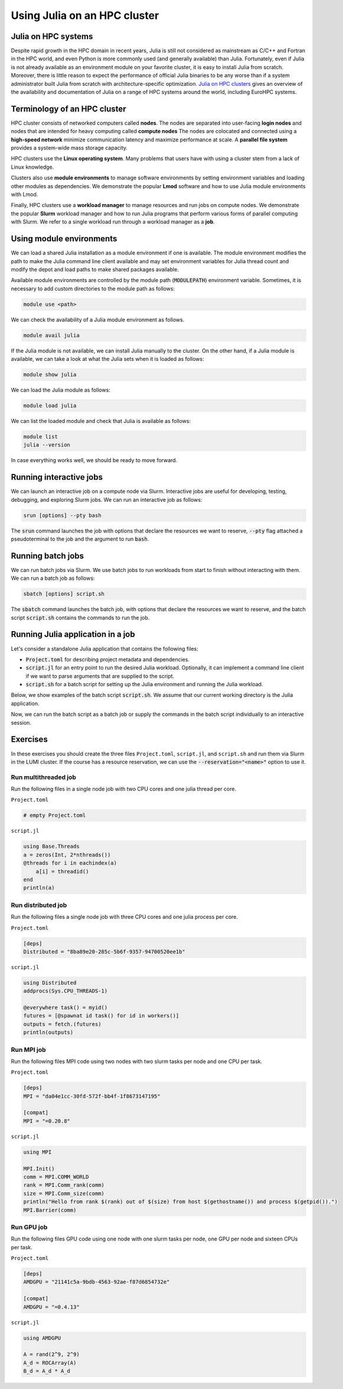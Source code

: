 Using Julia on an HPC cluster
=============================

.. questions::

   - How do we run Julia in an HPC cluster?
   - How can we do parallel computing with Julia on an HPC cluster?

.. instructor-note::

   - 30 min teaching
   - 30 min exercises

Julia on HPC systems
--------------------
Despite rapid growth in the HPC domain in recent years, Julia is still not considered as mainstream as C/C++ and Fortran in the HPC world, and even Python is more commonly used (and generally available) than Julia.
Fortunately, even if Julia is not already available as an environment module on your favorite cluster, it is easy to install Julia from scratch.
Moreover, there is little reason to expect the performance of official Julia binaries to be any worse than if a system administrator built Julia from scratch with architecture-specific optimization.
`Julia on HPC clusters <https://juliahpc.github.io/JuliaOnHPCClusters/>`_ gives an overview of the availability and documentation of Julia on a range of HPC systems around the world, including EuroHPC systems.


Terminology of an HPC cluster
-----------------------------
HPC cluster consists of networked computers called **nodes**.
The nodes are separated into user-facing **login nodes** and nodes that are intended for heavy computing called **compute nodes**
The nodes are colocated and connected using a **high-speed network** minimize communication latency and maximize performance at scale.
A **parallel file system** provides a system-wide mass storage capacity.

HPC clusters use the **Linux operating system**.
Many problems that users have with using a cluster stem from a lack of Linux knowledge.

Clusters also use **module environments** to manage software environments by setting environment variables and loading other modules as dependencies.
We demonstrate the popular **Lmod** software and how to use Julia module environments with Lmod.

Finally, HPC clusters use a **workload manager** to manage resources and run jobs on compute nodes.
We demonstrate the popular **Slurm** workload manager and how to run Julia programs that perform various forms of parallel computing with Slurm.
We refer to a single workload run through a workload manager as a **job**.


Using module environments
-------------------------
We can load a shared Julia installation as a module environment if one is available.
The module environment modifies the path to make the Julia command line client available and may set environment variables for Julia thread count and modify the depot and load paths to make shared packages available.

Available module environments are controlled by the module path (:code:`MODULEPATH`) environment variable.
Sometimes, it is necessary to add custom directories to the module path as follows:

.. code-block:: bash

   module use <path>

We can check the availability of a Julia module environment as follows.

.. code-block:: bash

   module avail julia

If the Julia module is not available, we can install Julia manually to the cluster.
On the other hand, if a Julia module is available, we can take a look at what the Julia sets when it is loaded as follows:

.. code-block:: bash

   module show julia

We can load the Julia module as follows:

.. code-block:: bash

   module load julia

We can list the loaded module and check that Julia is available as follows:

.. code-block:: bash

   module list
   julia --version

In case everything works well, we should be ready to move forward.

.. tabs::

   .. tab:: LUMI CPU

      .. code-block::

          # Add CSC's local module files to the module path
          module use /appl/local/csc/modulefiles

          # Load the Julia module
          module load julia

   .. tab:: LUMI GPU

      .. code-block::

          # Add CSC's local module files to the module path
          module use /appl/local/csc/modulefiles

          # Load the Julia AMDGPU module
          module load julia-amdgpu


Running interactive jobs
------------------------
We can launch an interactive job on a compute node via Slurm.
Interactive jobs are useful for developing, testing, debugging, and exploring Slurm jobs.
We can run an interactive job as follows:

.. code-block:: bash

   srun [options] --pty bash

The :code:`srun` command launches the job with options that declare the resources we want to reserve, :code:`--pty` flag attached a pseudoterminal to the job and the argument to run :code:`bash`.

.. tabs::

   .. tab:: LUMI CPU (small)

      .. code-block:: bash

         srun \
             --account="<project>" \
             --partition=small \
             --nodes=1 \
             --ntasks-per-node=1 \
             --cpus-per-task=2 \
             --mem-per-cpu=1000 \
             --time="00:15:00" \
             --pty \
             bash

   .. tab:: LUMI GPU (small-g)

      .. code-block:: bash

         srun \
             --account="<project>" \
             --partition=small-g \
             --nodes=1 \
             --ntasks-per-node=1 \
             --cpus-per-task=16 \
             --gpus-per-node=1 \
             --mem-per-cpu=1750 \
             --time="00:15:00" \
             --pty \
             bash


Running batch jobs
------------------
We can run batch jobs via Slurm.
We use batch jobs to run workloads from start to finish without interacting with them.
We can run a batch job as follows:

.. code-block:: bash

   sbatch [options] script.sh

The :code:`sbatch` command launches the batch job, with options that declare the resources we want to reserve, and the batch script :code:`script.sh` contains the commands to run the job.

.. tabs::

   .. tab:: LUMI CPU (small)

      .. code-block:: bash

         sbatch \
             --account="<project>" \
             --partition=small \
             --nodes=1 \
             --ntasks-per-node=1 \
             --cpus-per-task=2 \
             --mem-per-cpu=1000 \
             --time="00:15:00" \
             script.sh

      Often options are specified as comments in the batch ``script.sh`` as follows.

      .. code-block:: bash

         #!/bin/bash
         #SBATCH --account="<project>"
         #SBATCH --partition=small
         #SBATCH --nodes=1
         #SBATCH --ntasks-per-node=1
         #SBATCH --cpus-per-task=2
         #SBATCH --mem-per-cpu=1000
         #SBATCH --time="00:15:00"

   .. tab:: LUMI GPU (small-g)

      .. code-block:: bash

         srun \
             --account="<project>" \
             --partition=small-g \
             --nodes=1 \
             --ntasks-per-node=1 \
             --cpus-per-task=16 \
             --gpus-per-node=1 \
             --mem-per-cpu=1750 \
             --time="00:15:00" \
             script.sh

      Often options are specified as comments in the batch ``script.sh`` as follows.

      .. code-block:: bash

         #!/bin/bash
         #SBATCH --account="<project>"
         #SBATCH --partition=small-g
         #SBATCH --nodes=1
         #SBATCH --ntasks-per-node=1
         #SBATCH --cpus-per-task=16
         #SBATCH --gpus-per-node=1
         #SBATCH --mem-per-cpu=1750
         #SBATCH --time="00:15:00"


Running Julia application in a job
----------------------------------
Let's consider a standalone Julia application that contains the following files:

- :code:`Project.toml` for describing project metadata and dependencies.
- :code:`script.jl` for an entry point to run the desired Julia workload.
  Optionally, it can implement a command line client if we want to parse arguments that are supplied to the script.
- :code:`script.sh` for a batch script for setting up the Julia environment and running the Julia workload.

Below, we show examples of the batch script :code:`script.sh`.
We assume that our current working directory is the Julia application.

.. tabs::

   .. tab:: LUMI CPU

      .. code-block:: bash

         #!/bin/bash
         # Add CSC's local modulefiles to the modulepath
         module use /appl/local/csc/modulefiles

         # Load the Julia module
         module load julia

         # Instantiate the project environment
         julia --project=. -e 'using Pkg; Pkg.instantiate()'

         # Run the julia script
         julia --project=. script.jl

   .. tab:: LUMI GPU

      .. code-block:: bash

         #!/bin/bash
         # Add CSC's local modulefiles to the modulepath
         module use /appl/local/csc/modulefiles

         # Load the Julia AMDGPU module
         module load julia-amdgpu

         # Instantiate the project environment
         julia --project=. -e 'using Pkg; Pkg.instantiate()'

         # Run the julia script
         julia --project=. script.jl

Now, we can run the batch script as a batch job or supply the commands in the batch script individually to an interactive session.


Exercises
---------
In these exercises you should create the three files ``Project.toml``, ``script.jl``, and ``script.sh`` and run them via Slurm in the LUMI cluster.
If the course has a resource reservation, we can use the :code:`--reservation="<name>"` option to use it.


Run multithreaded job
^^^^^^^^^^^^^^^^^^^^^
Run the following files in a single node job with two CPU cores and one julia thread per core.

``Project.toml``

.. code-block:: toml

   # empty Project.toml

``script.jl``

.. code-block:: julia

   using Base.Threads
   a = zeros(Int, 2*nthreads())
   @threads for i in eachindex(a)
       a[i] = threadid()
   end
   println(a)

.. solution::

   ``script.sh``

   .. code-block:: bash

      #!/bin/bash
      #SBATCH --account="<project>"
      #SBATCH --partition=small
      #SBATCH --nodes=1
      #SBATCH --ntasks-per-node=1
      #SBATCH --cpus-per-task=2
      #SBATCH --mem-per-cpu=1000
      #SBATCH --time="00:15:00"

      module use /appl/local/csc/modulefiles
      module load julia
      julia --project=. -e 'using Pkg; Pkg.instantiate()'
      julia --project=. script.jl

   .. code-block:: bash

      sbatch script.sh


Run distributed job
^^^^^^^^^^^^^^^^^^^
Run the following files a single node job with three CPU cores and one julia process per core.

``Project.toml``

.. code-block:: toml

   [deps]
   Distributed = "8ba89e20-285c-5b6f-9357-94700520ee1b"

``script.jl``

.. code-block:: julia

   using Distributed
   addprocs(Sys.CPU_THREADS-1)

   @everywhere task() = myid()
   futures = [@spawnat id task() for id in workers()]
   outputs = fetch.(futures)
   println(outputs)

.. solution::

   ``script.sh``

   .. code-block:: bash

      #!/bin/bash
      #SBATCH --account="<project>"
      #SBATCH --partition=small
      #SBATCH --nodes=1
      #SBATCH --ntasks-per-node=1
      #SBATCH --cpus-per-task=3
      #SBATCH --mem-per-cpu=1000
      #SBATCH --time="00:15:00"

      module use /appl/local/csc/modulefiles
      module load julia
      julia --project=. -e 'using Pkg; Pkg.instantiate()'
      julia --project=. script.jl

   .. code-block:: bash

      sbatch script.sh


Run MPI job
^^^^^^^^^^^
Run the following files MPI code using two nodes with two slurm tasks per node and one CPU per task.

``Project.toml``

.. code-block:: toml

   [deps]
   MPI = "da04e1cc-30fd-572f-bb4f-1f8673147195"

   [compat]
   MPI = "=0.20.8"

``script.jl``

.. code-block:: julia

   using MPI

   MPI.Init()
   comm = MPI.COMM_WORLD
   rank = MPI.Comm_rank(comm)
   size = MPI.Comm_size(comm)
   println("Hello from rank $(rank) out of $(size) from host $(gethostname()) and process $(getpid()).")
   MPI.Barrier(comm)

.. solution::

   ``script.sh``

   .. code-block:: bash

      #!/bin/bash
      #SBATCH --account="<project>"
      #SBATCH --partition=small
      #SBATCH --nodes=2
      #SBATCH --ntasks-per-node=2
      #SBATCH --cpus-per-task=1
      #SBATCH --mem-per-cpu=1000
      #SBATCH --time="00:15:00"

      module use /appl/local/csc/modulefiles
      module load julia
      julia --project=. -e 'using Pkg; Pkg.instantiate()'
      julia --project=. script.jl

   .. code-block:: bash

      sbatch script.sh


Run GPU job
^^^^^^^^^^^
Run the following files GPU code using one node with one slurm tasks per node, one GPU per node and sixteen CPUs per task.

``Project.toml``

.. code-block:: toml

   [deps]
   AMDGPU = "21141c5a-9bdb-4563-92ae-f87d6854732e"

   [compat]
   AMDGPU = "=0.4.13"

``script.jl``

.. code-block:: julia

   using AMDGPU

   A = rand(2^9, 2^9)
   A_d = ROCArray(A)
   B_d = A_d * A_d

.. solution::

   ``script.sh``

   .. code-block:: bash

      #!/bin/bash
      #SBATCH --account=<project>
      #SBATCH --partition=small-g
      #SBATCH --time=00:15:00
      #SBATCH --nodes=1
      #SBATCH --ntasks-per-node=1
      #SBATCH --cpus-per-task=16
      #SBATCH --gpus-per-node=1
      #SBATCH --mem-per-cpu=1750

      module use /appl/local/csc/modulefiles
      module load julia-amdgpu
      julia --project=. -e 'using Pkg; Pkg.instantiate()'
      julia --project=. script.jl

   .. code-block:: bash

      sbatch script.sh

